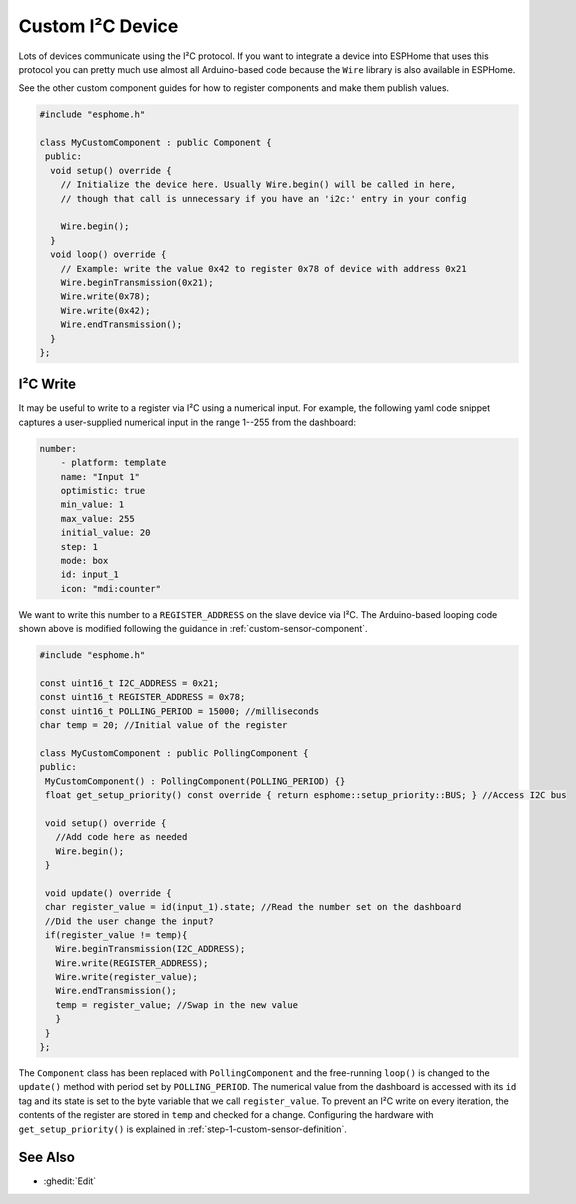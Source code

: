 Custom I²C Device
=================

Lots of devices communicate using the I²C protocol. If you want to integrate
a device into ESPHome that uses this protocol you can pretty much use almost
all Arduino-based code because the ``Wire`` library is also available in ESPHome.

See the other custom component guides for how to register components and make
them publish values.

.. code-block:: cpp

    #include "esphome.h"

    class MyCustomComponent : public Component {
     public:
      void setup() override {
        // Initialize the device here. Usually Wire.begin() will be called in here,
        // though that call is unnecessary if you have an 'i2c:' entry in your config

        Wire.begin();
      }
      void loop() override {
        // Example: write the value 0x42 to register 0x78 of device with address 0x21
        Wire.beginTransmission(0x21);
        Wire.write(0x78);
        Wire.write(0x42);
        Wire.endTransmission();
      }
    };

I²C Write
---------
It may be useful to write to a register via I²C using a numerical input. For example, the following yaml code snippet captures a user-supplied numerical input in the range 1--255 from the dashboard:

.. code-block:: yaml

    number:
        - platform: template
        name: "Input 1"
        optimistic: true
        min_value: 1
        max_value: 255
        initial_value: 20
        step: 1
        mode: box
        id: input_1
        icon: "mdi:counter"
        
We want to write this number to a ``REGISTER_ADDRESS`` on the slave device via I²C. The Arduino-based looping code shown above is modified following the guidance in :ref:`custom-sensor-component`.
 
.. code-block:: cpp

 #include "esphome.h"
 
 const uint16_t I2C_ADDRESS = 0x21;
 const uint16_t REGISTER_ADDRESS = 0x78; 
 const uint16_t POLLING_PERIOD = 15000; //milliseconds
 char temp = 20; //Initial value of the register

 class MyCustomComponent : public PollingComponent {
 public:
  MyCustomComponent() : PollingComponent(POLLING_PERIOD) {}
  float get_setup_priority() const override { return esphome::setup_priority::BUS; } //Access I2C bus

  void setup() override {
    //Add code here as needed
    Wire.begin();
  }
  
  void update() override {  
  char register_value = id(input_1).state; //Read the number set on the dashboard
  //Did the user change the input?
  if(register_value != temp){
    Wire.beginTransmission(I2C_ADDRESS);
    Wire.write(REGISTER_ADDRESS);
    Wire.write(register_value);
    Wire.endTransmission();
    temp = register_value; //Swap in the new value
    }
  }
 };
        
The ``Component`` class has been replaced with ``PollingComponent`` and the free-running ``loop()`` is changed to the  ``update()`` method with period set by ``POLLING_PERIOD``. The numerical value from the dashboard is accessed with its ``id`` tag and its state is set to the byte variable that we call ``register_value``.  To prevent an I²C write on every iteration, the contents of the register are stored in ``temp`` and checked for a change. Configuring the hardware with ``get_setup_priority()`` is explained in :ref:`step-1-custom-sensor-definition`.




See Also
--------

- :ghedit:`Edit`
